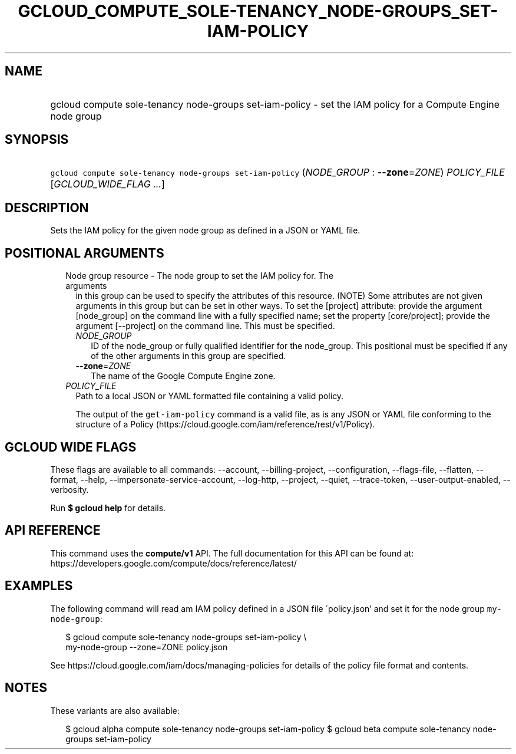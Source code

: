 
.TH "GCLOUD_COMPUTE_SOLE\-TENANCY_NODE\-GROUPS_SET\-IAM\-POLICY" 1



.SH "NAME"
.HP
gcloud compute sole\-tenancy node\-groups set\-iam\-policy \- set the IAM policy for a Compute Engine node group



.SH "SYNOPSIS"
.HP
\f5gcloud compute sole\-tenancy node\-groups set\-iam\-policy\fR (\fINODE_GROUP\fR\ :\ \fB\-\-zone\fR=\fIZONE\fR) \fIPOLICY_FILE\fR [\fIGCLOUD_WIDE_FLAG\ ...\fR]



.SH "DESCRIPTION"

Sets the IAM policy for the given node group as defined in a JSON or YAML file.



.SH "POSITIONAL ARGUMENTS"

.RS 2m
.TP 2m

Node group resource \- The node group to set the IAM policy for. The arguments
in this group can be used to specify the attributes of this resource. (NOTE)
Some attributes are not given arguments in this group but can be set in other
ways. To set the [project] attribute: provide the argument [node_group] on the
command line with a fully specified name; set the property [core/project];
provide the argument [\-\-project] on the command line. This must be specified.

.RS 2m
.TP 2m
\fINODE_GROUP\fR
ID of the node_group or fully qualified identifier for the node_group. This
positional must be specified if any of the other arguments in this group are
specified.

.TP 2m
\fB\-\-zone\fR=\fIZONE\fR
The name of the Google Compute Engine zone.

.RE
.sp
.TP 2m
\fIPOLICY_FILE\fR
Path to a local JSON or YAML formatted file containing a valid policy.

The output of the \f5get\-iam\-policy\fR command is a valid file, as is any JSON
or YAML file conforming to the structure of a Policy
(https://cloud.google.com/iam/reference/rest/v1/Policy).


.RE
.sp

.SH "GCLOUD WIDE FLAGS"

These flags are available to all commands: \-\-account, \-\-billing\-project,
\-\-configuration, \-\-flags\-file, \-\-flatten, \-\-format, \-\-help,
\-\-impersonate\-service\-account, \-\-log\-http, \-\-project, \-\-quiet,
\-\-trace\-token, \-\-user\-output\-enabled, \-\-verbosity.

Run \fB$ gcloud help\fR for details.



.SH "API REFERENCE"

This command uses the \fBcompute/v1\fR API. The full documentation for this API
can be found at: https://developers.google.com/compute/docs/reference/latest/



.SH "EXAMPLES"

The following command will read am IAM policy defined in a JSON file
\'policy.json' and set it for the node group \f5my\-node\-group\fR:

.RS 2m
$ gcloud compute sole\-tenancy node\-groups set\-iam\-policy \e
    my\-node\-group \-\-zone=ZONE policy.json
.RE

See https://cloud.google.com/iam/docs/managing\-policies for details of the
policy file format and contents.



.SH "NOTES"

These variants are also available:

.RS 2m
$ gcloud alpha compute sole\-tenancy node\-groups set\-iam\-policy
$ gcloud beta compute sole\-tenancy node\-groups set\-iam\-policy
.RE

